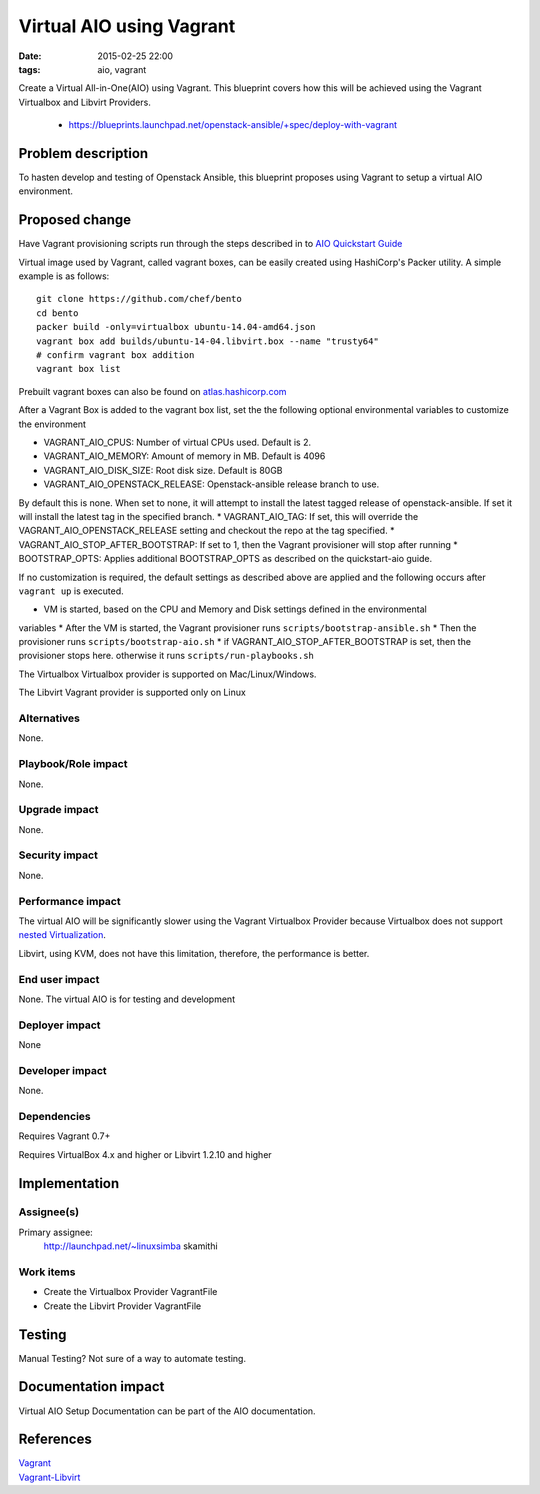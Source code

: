 Virtual AIO using Vagrant
#################
:date: 2015-02-25 22:00
:tags: aio, vagrant

Create a Virtual All-in-One(AIO) using Vagrant. This blueprint covers how this
will be achieved using the Vagrant Virtualbox and Libvirt Providers.

  * https://blueprints.launchpad.net/openstack-ansible/+spec/deploy-with-vagrant

Problem description
===================

To hasten develop and testing of Openstack Ansible, this blueprint proposes
using Vagrant to  setup a virtual AIO environment.


Proposed change
===============
Have Vagrant provisioning scripts run through the steps described in
to    `AIO Quickstart Guide`_

.. _AIO Quickstart Guide: http://docs.openstack.org/developer/openstack-ansible/developer-docs/quickstart-aio.html

Virtual image used by Vagrant, called vagrant boxes, can be easily created using
HashiCorp's Packer utility.  A simple example is
as follows:

::

    git clone https://github.com/chef/bento
    cd bento
    packer build -only=virtualbox ubuntu-14.04-amd64.json
    vagrant box add builds/ubuntu-14-04.libvirt.box --name "trusty64"
    # confirm vagrant box addition
    vagrant box list

Prebuilt vagrant boxes can also be found on `atlas.hashicorp.com`_

.. _atlas.hashicorp.com: https://atlas.hashicorp.com/ubuntu/boxes/trusty64

After a Vagrant Box is added to the vagrant box list, set the the following optional
environmental variables to customize the environment

* VAGRANT_AIO_CPUS: Number of virtual CPUs used.  Default is 2.
* VAGRANT_AIO_MEMORY: Amount of memory in MB. Default is 4096
* VAGRANT_AIO_DISK_SIZE: Root disk size. Default is 80GB
* VAGRANT_AIO_OPENSTACK_RELEASE: Openstack-ansible release branch to use.
By default this is none. When set to none, it will attempt to install the latest tagged
release of openstack-ansible. If set it will install the latest tag in the specified branch.
* VAGRANT_AIO_TAG: If set, this will override the VAGRANT_AIO_OPENSTACK_RELEASE
setting and checkout the repo at the tag specified.
* VAGRANT_AIO_STOP_AFTER_BOOTSTRAP: If set to 1, then the Vagrant provisioner
will stop after running
* BOOTSTRAP_OPTS: Applies additional BOOTSTRAP_OPTS as described on the
quickstart-aio guide.

If no customization is required, the default settings as described above are applied
and the following occurs after ``vagrant up`` is executed.

* VM is started, based on the CPU and Memory  and Disk settings defined in the environmental
variables
* After the VM is started,  the Vagrant provisioner runs ``scripts/bootstrap-ansible.sh``
* Then the provisioner runs ``scripts/bootstrap-aio.sh``
* if VAGRANT_AIO_STOP_AFTER_BOOTSTRAP is set, then the provisioner stops here.
otherwise it runs ``scripts/run-playbooks.sh``

The  Virtualbox Virtualbox provider is supported on Mac/Linux/Windows.

The Libvirt Vagrant provider is supported only on Linux

Alternatives
------------

None.

Playbook/Role impact
--------------------
None.

Upgrade impact
--------------

None.

Security impact
---------------

None.

Performance impact
------------------
The virtual AIO will be significantly slower using the Vagrant Virtualbox
Provider because Virtualbox does not support
`nested Virtualization <https://www.virtualbox.org/ticket/4032>`_.

Libvirt, using KVM, does not have this limitation, therefore,  the performance
is better.


End user impact
---------------

None. The virtual AIO is for testing and development


Deployer impact
---------------

None


Developer impact
----------------

None.

Dependencies
------------

Requires Vagrant 0.7+

Requires VirtualBox 4.x and higher or Libvirt 1.2.10 and higher


Implementation
==============

Assignee(s)
-----------

Primary assignee:
  http://launchpad.net/~linuxsimba skamithi


Work items
----------

- Create the Virtualbox Provider VagrantFile

- Create the Libvirt Provider VagrantFile


Testing
=======

Manual Testing?  Not sure of a way to automate testing.


Documentation impact
====================

Virtual AIO Setup Documentation can be part of the AIO documentation.

References
==========

| `Vagrant`_
| `Vagrant-Libvirt`_

.. _Vagrant: https://www.vagrantup.com/
.. _Vagrant-Libvirt: https://github.com/pradels/vagrant-libvirt

